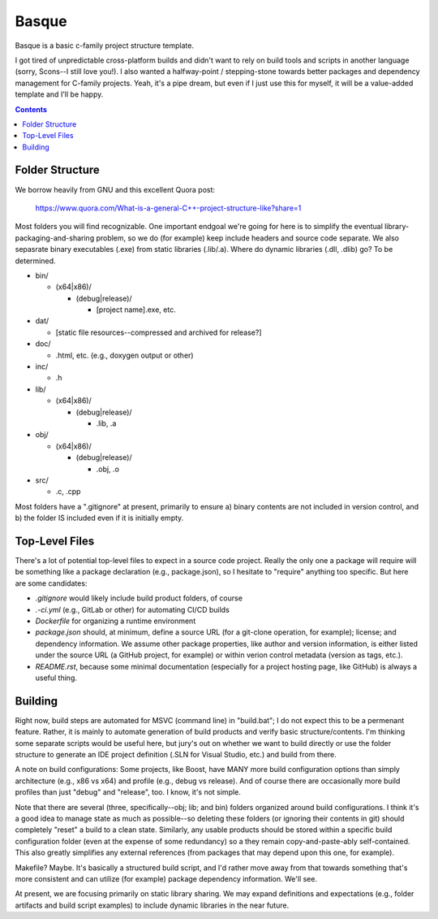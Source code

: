 Basque
======

Basque is a basic c-family project structure template.

I got tired of unpredictable cross-platform builds and didn't want to rely on
build tools and scripts in another language (sorry, Scons--I still love you!).
I also wanted a halfway-point / stepping-stone towards better packages and
dependency management for C-family projects. Yeah, it's a pipe dream, but even
if I just use this for myself, it will be a value-added template and I'll be
happy.

.. contents::

Folder Structure
----------------

We borrow heavily from GNU and this excellent Quora post:

  https://www.quora.com/What-is-a-general-C++-project-structure-like?share=1

Most folders you will find recognizable. One important endgoal we're going for
here is to simplify the eventual library-packaging-and-sharing problem, so we
do (for example) keep include headers and source code separate. We also
sepasrate binary executables (.exe) from static libraries (.lib/.a). Where do
dynamic libraries (.dll, .dlib) go? To be determined.

* bin/

  * (x64|x86)/

    * (debug|release)/

      * [project name].exe, etc.

* dat/

  * [static file resources--compressed and archived for release?]

* doc/

  * .html, etc. (e.g., doxygen output or other)

* inc/

  * .h

* lib/

  * (x64|x86)/

    * (debug|release)/

      * .lib, .a

* obj/

  * (x64|x86)/

    * (debug|release)/

      * .obj, .o

* src/

  * .c, .cpp

Most folders have a ".gitignore" at present, primarily to ensure a) binary
contents are not included in version control, and b) the folder IS included
even if it is initially empty.

Top-Level Files
---------------

There's a lot of potential top-level files to expect in a source code project.
Really the only one a package will require will be something like a package
declaration (e.g., package.json), so I hesitate to "require" anything too
specific. But here are some candidates:

* *.gitignore* would likely include build product folders, of course

* *.-ci.yml* (e.g., GitLab or other) for automating CI/CD builds

* *Dockerfile* for organizing a runtime environment

* *package.json* should, at minimum, define a source URL (for a git-clone
  operation, for example); license; and dependency information. We assume
  other package properties, like author and version information, is either
  listed under the source URL (a GitHub project, for example) or within
  verion control metadata (version as tags, etc.).

* *README.rst*, because some minimal documentation (especially for a project
  hosting page, like GitHub) is always a useful thing.

Building
--------

Right now, build steps are automated for MSVC (command line) in "build.bat"; I
do not expect this to be a permenant feature. Rather, it is mainly to automate
generation of build products and verify basic structure/contents. I'm thinking
some separate scripts would be useful here, but jury's out on whether we want
to build directly or use the folder structure to generate an IDE project
definition (.SLN for Visual Studio, etc.) and build from there.

A note on build configurations: Some projects, like Boost, have MANY more build
configuration options than simply architecture (e.g., x86 vs x64) and profile
(e.g., debug vs release). And of course there are occasionally more build
profiles than just "debug" and "release", too. I know, it's not simple.

Note that there are several (three, specifically--obj; lib; and bin) folders
organized around build configurations. I think it's a good idea to manage state
as much as possible--so deleting these folders (or ignoring their contents in
git) should completely "reset" a build to a clean state. Similarly, any usable
products should be stored within a specific build configuration folder (even at
the expense of some redundancy) so a they remain copy-and-paste-ably
self-contained. This also greatly simplifies any external references (from
packages that may depend upon this one, for example).

Makefile? Maybe. It's basically a structured build script, and I'd rather move
away from that towards something that's more consistent and can utilize (for
example) package dependency information. We'll see.

At present, we are focusing primarily on static library sharing. We may expand
definitions and expectations (e.g., folder artifacts and build script examples)
to include dynamic libraries in the near future.
